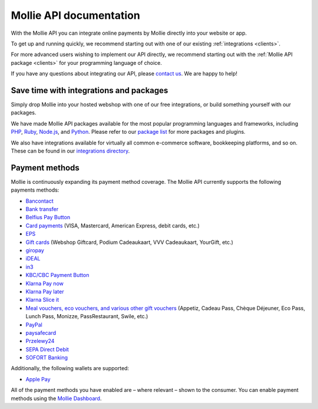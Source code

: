 Mollie API documentation
========================
With the Mollie API you can integrate online payments by Mollie directly into your website or app.

To get up and running quickly, we recommend starting out with one of our existing :ref:`integrations <clients>`.

For more advanced users wishing to implement our API directly, we recommend starting out with the
:ref:`Mollie API package <clients>` for your programming language of choice.

If you have any questions about integrating our API, please `contact us <https://www.mollie.com/contact>`_. We are happy
to help!

.. _clients:

Save time with integrations and packages
----------------------------------------
Simply drop Mollie into your hosted webshop with one of our free integrations, or build something yourself with our
packages.

We have made Mollie API packages available for the most popular programming languages and frameworks, including
`PHP <https://github.com/mollie/mollie-api-php>`_, `Ruby <https://github.com/mollie/mollie-api-ruby>`_,
`Node.js <https://github.com/mollie/mollie-api-node>`_, and `Python <https://github.com/mollie/mollie-api-python>`_.
Please refer to our `package list <https://www.mollie.com/developers/packages>`_ for more packages and plugins.

We also have integrations available for virtually all common e-commerce software, bookkeeping platforms, and so on.
These can be found in our `integrations directory <https://www.mollie.com/integrations>`_.

Payment methods
---------------
Mollie is continuously expanding its payment method coverage. The Mollie API currently supports the following payments
methods:

* `Bancontact <https://www.mollie.com/payments/bancontact>`_
* `Bank transfer <https://www.mollie.com/payments/bank-transfer>`_
* `Belfius Pay Button <https://www.mollie.com/payments/belfius>`_
* `Card payments <https://www.mollie.com/payments/credit-card>`_ (VISA, Mastercard, American Express, debit cards, etc.)
* `EPS <https://www.mollie.com/payments/eps>`_
* `Gift cards <https://www.mollie.com/payments/gift-cards>`_ (Webshop Giftcard, Podium Cadeaukaart, VVV Cadeaukaart,
  YourGift, etc.)
* `giropay <https://www.mollie.com/payments/giropay>`_
* `iDEAL <https://www.mollie.com/payments/ideal>`_
* `in3 <https://www.mollie.com/payments/in3>`_
* `KBC/CBC Payment Button <https://www.mollie.com/payments/kbc-cbc>`_
* `Klarna Pay now <https://www.mollie.com/payments/klarna-pay-now>`_
* `Klarna Pay later <https://www.mollie.com/payments/klarna-pay-later>`_
* `Klarna Slice it <https://www.mollie.com/payments/klarna-slice-it>`_
* `Meal vouchers, eco vouchers, and various other gift vouchers
  <https://www.mollie.com/payments/meal-eco-gift-vouchers>`_ (Appetiz, Cadeau Pass, Chèque Déjeuner, Eco Pass, Lunch
  Pass, Monizze, PassRestaurant, Swile, etc.)
* `PayPal <https://www.mollie.com/payments/paypal>`_
* `paysafecard <https://www.mollie.com/payments/paysafecard>`_
* `Przelewy24 <https://www.mollie.com/payments/przelewy24>`_
* `SEPA Direct Debit <https://www.mollie.com/payments/direct-debit>`_
* `SOFORT Banking <https://www.mollie.com/payments/sofort>`_

Additionally, the following wallets are supported:

* `Apple Pay <https://www.mollie.com/payments/apple-pay>`_

All of the payment methods you have enabled are – where relevant – shown to the consumer. You can enable payment methods
using the `Mollie Dashboard <https://www.mollie.com/dashboard/settings/profiles>`_.
